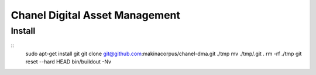 Chanel Digital Asset Management
===============================

Install
-------

::
    sudo apt-get install git
    git clone git@github.com:makinacorpus/chanel-dma.git ./tmp
    mv ./tmp/.git .
    rm -rf ./tmp
    git reset --hard HEAD
    bin/buildout -Nv